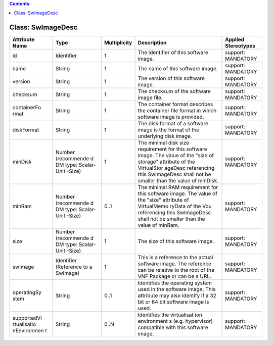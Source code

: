 .. Copyright 2018 (China Mobile)
.. This file is licensed under the CREATIVE COMMONS ATTRIBUTION 4.0 INTERNATIONAL LICENSE
.. Full license text at https://creativecommons.org/licenses/by/4.0/legalcode

.. contents::
   :depth: 3
..

Class: SwImageDesc
==================

+-------------------+-------------+------------------+-----------------+--------------------------+
| **Attribute Name**| **Type**    | **Multiplicity** | **Description** | **Applied Stereotypes**  |
+===================+=============+==================+=================+==========================+
| id                | Identifier  | 1                | The             | support:                 |
|                   |             |                  | identifier      | MANDATORY                |
|                   |             |                  | of this         |                          |
|                   |             |                  | software        |                          |
|                   |             |                  | image.          |                          |
+-------------------+-------------+------------------+-----------------+--------------------------+
| name              | String      | 1                | The name of     | support:                 |
|                   |             |                  | this            | MANDATORY                |
|                   |             |                  | software        |                          |
|                   |             |                  | image.          |                          |
+-------------------+-------------+------------------+-----------------+--------------------------+
| version           | String      | 1                | The version     | support:                 |
|                   |             |                  | of this         | MANDATORY                |
|                   |             |                  | software        |                          |
|                   |             |                  | image.          |                          |
+-------------------+-------------+------------------+-----------------+--------------------------+
| checksum          | String      | 1                | The             | support:                 |
|                   |             |                  | checksum of     | MANDATORY                |
|                   |             |                  | the             |                          |
|                   |             |                  | software        |                          |
|                   |             |                  | image file.     |                          |
+-------------------+-------------+------------------+-----------------+--------------------------+
| containerFo       | String      | 1                | The             | support:                 |
| rmat              |             |                  | container       | MANDATORY                |
|                   |             |                  | format          |                          |
|                   |             |                  | describes       |                          |
|                   |             |                  | the             |                          |
|                   |             |                  | container       |                          |
|                   |             |                  | file format     |                          |
|                   |             |                  | in which        |                          |
|                   |             |                  | software        |                          |
|                   |             |                  | image is        |                          |
|                   |             |                  | provided.       |                          |
+-------------------+-------------+------------------+-----------------+--------------------------+
| diskFormat        | String      | 1                | The disk        | support:                 |
|                   |             |                  | format of a     | MANDATORY                |
|                   |             |                  | software        |                          |
|                   |             |                  | image is        |                          |
|                   |             |                  | the format      |                          |
|                   |             |                  | of the          |                          |
|                   |             |                  | underlying      |                          |
|                   |             |                  | disk image.     |                          |
+-------------------+-------------+------------------+-----------------+--------------------------+
| minDisk           | Number      | 1                | The minimal     | support:                 |
|                   | (recommende |                  | disk size       | MANDATORY                |
|                   | d           |                  | requirement     |                          |
|                   | DM type:    |                  | for this        |                          |
|                   | Scalar-Unit |                  | software        |                          |
|                   | -Size)      |                  | image. The      |                          |
|                   |             |                  | value of        |                          |
|                   |             |                  | the "size       |                          |
|                   |             |                  | of storage"     |                          |
|                   |             |                  | attribute       |                          |
|                   |             |                  | of the          |                          |
|                   |             |                  | VirtualStor     |                          |
|                   |             |                  | ageDesc         |                          |
|                   |             |                  | referencing     |                          |
|                   |             |                  | this            |                          |
|                   |             |                  | SwImageDesc     |                          |
|                   |             |                  | shall not       |                          |
|                   |             |                  | be smaller      |                          |
|                   |             |                  | than the        |                          |
|                   |             |                  | value of        |                          |
|                   |             |                  | minDisk.        |                          |
+-------------------+-------------+------------------+-----------------+--------------------------+
| minRam            | Number      | 0..1             | The minimal     | support:                 |
|                   | (recommende |                  | RAM             | MANDATORY                |
|                   | d           |                  | requirement     |                          |
|                   | DM type:    |                  | for this        |                          |
|                   | Scalar-Unit |                  | software        |                          |
|                   | -Size)      |                  | image. The      |                          |
|                   |             |                  | value of        |                          |
|                   |             |                  | the "size"      |                          |
|                   |             |                  | attribute       |                          |
|                   |             |                  | of              |                          |
|                   |             |                  | VirtualMemo     |                          |
|                   |             |                  | ryData          |                          |
|                   |             |                  | of the Vdu      |                          |
|                   |             |                  | referencing     |                          |
|                   |             |                  | this            |                          |
|                   |             |                  | SwImageDesc     |                          |
|                   |             |                  | shall not       |                          |
|                   |             |                  | be smaller      |                          |
|                   |             |                  | than the        |                          |
|                   |             |                  | value of        |                          |
|                   |             |                  | minRam.         |                          |
+-------------------+-------------+------------------+-----------------+--------------------------+
| size              | Number      | 1                | The size of     | support:                 |
|                   | (recommende |                  | this            | MANDATORY                |
|                   | d           |                  | software        |                          |
|                   | DM type:    |                  | image.          |                          |
|                   | Scalar-Unit |                  |                 |                          |
|                   | -Size)      |                  |                 |                          |
+-------------------+-------------+------------------+-----------------+--------------------------+
| swImage           | Identifier  | 1                | This is a       | support:                 |
|                   | (Reference  |                  | reference       | MANDATORY                |
|                   | to a        |                  | to the          |                          |
|                   | SwImage)    |                  | actual          |                          |
|                   |             |                  | software        |                          |
|                   |             |                  | image. The      |                          |
|                   |             |                  | reference       |                          |
|                   |             |                  | can be          |                          |
|                   |             |                  | relative to     |                          |
|                   |             |                  | the root of     |                          |
|                   |             |                  | the VNF         |                          |
|                   |             |                  | Package or      |                          |
|                   |             |                  | can be a        |                          |
|                   |             |                  | URL.            |                          |
+-------------------+-------------+------------------+-----------------+--------------------------+
| operatingSy       | String      | 0..1             | Identifies      | support:                 |
| stem              |             |                  | the             | MANDATORY                |
|                   |             |                  | operating       |                          |
|                   |             |                  | system used     |                          |
|                   |             |                  | in the          |                          |
|                   |             |                  | software        |                          |
|                   |             |                  | image. This     |                          |
|                   |             |                  | attribute       |                          |
|                   |             |                  | may also        |                          |
|                   |             |                  | identify if     |                          |
|                   |             |                  | a 32 bit or     |                          |
|                   |             |                  | 64 bit          |                          |
|                   |             |                  | software        |                          |
|                   |             |                  | image is        |                          |
|                   |             |                  | used.           |                          |
+-------------------+-------------+------------------+-----------------+--------------------------+
| supportedVi       | String      | 0..N             | Identifies      | support:                 |
| rtualisatio       |             |                  | the             | MANDATORY                |
| nEnvironmen       |             |                  | virtualisat     |                          |
| t                 |             |                  | ion             |                          |
|                   |             |                  | environment     |                          |
|                   |             |                  | s               |                          |
|                   |             |                  | (e.g.           |                          |
|                   |             |                  | hypervisor)     |                          |
|                   |             |                  | compatible      |                          |
|                   |             |                  | with this       |                          |
|                   |             |                  | software        |                          |
|                   |             |                  | image.          |                          |
+-------------------+-------------+------------------+-----------------+--------------------------+
